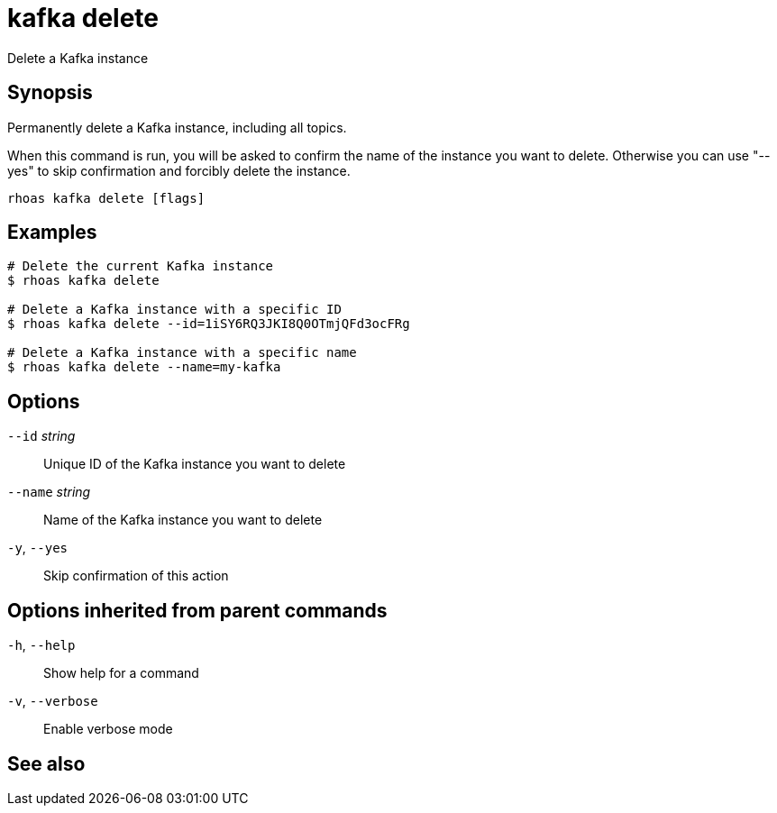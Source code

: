 ifdef::env-github,env-browser[:context: cmd]
[id='ref-rhoas-kafka-delete_{context}']
= kafka delete

[role="_abstract"]
Delete a Kafka instance

[discrete]
== Synopsis

Permanently delete a Kafka instance, including all topics.

When this command is run, you will be asked to confirm the name of the instance you want to delete. Otherwise you can use "--yes" to skip confirmation and forcibly delete the instance.


....
rhoas kafka delete [flags]
....

[discrete]
== Examples

....
# Delete the current Kafka instance
$ rhoas kafka delete

# Delete a Kafka instance with a specific ID
$ rhoas kafka delete --id=1iSY6RQ3JKI8Q0OTmjQFd3ocFRg

# Delete a Kafka instance with a specific name
$ rhoas kafka delete --name=my-kafka

....

[discrete]
== Options

      `--id` _string_::     Unique ID of the Kafka instance you want to delete
      `--name` _string_::   Name of the Kafka instance you want to delete
  `-y`, `--yes`::           Skip confirmation of this action 

[discrete]
== Options inherited from parent commands

  `-h`, `--help`::      Show help for a command
  `-v`, `--verbose`::   Enable verbose mode

[discrete]
== See also


ifdef::env-github,env-browser[]
* link:rhoas_kafka.adoc#rhoas-kafka[rhoas kafka]	 - Create, view, use, and manage your Kafka instances
endif::[]
ifdef::pantheonenv[]
* link:{path}#ref-rhoas-kafka_{context}[rhoas kafka]	 - Create, view, use, and manage your Kafka instances
endif::[]

